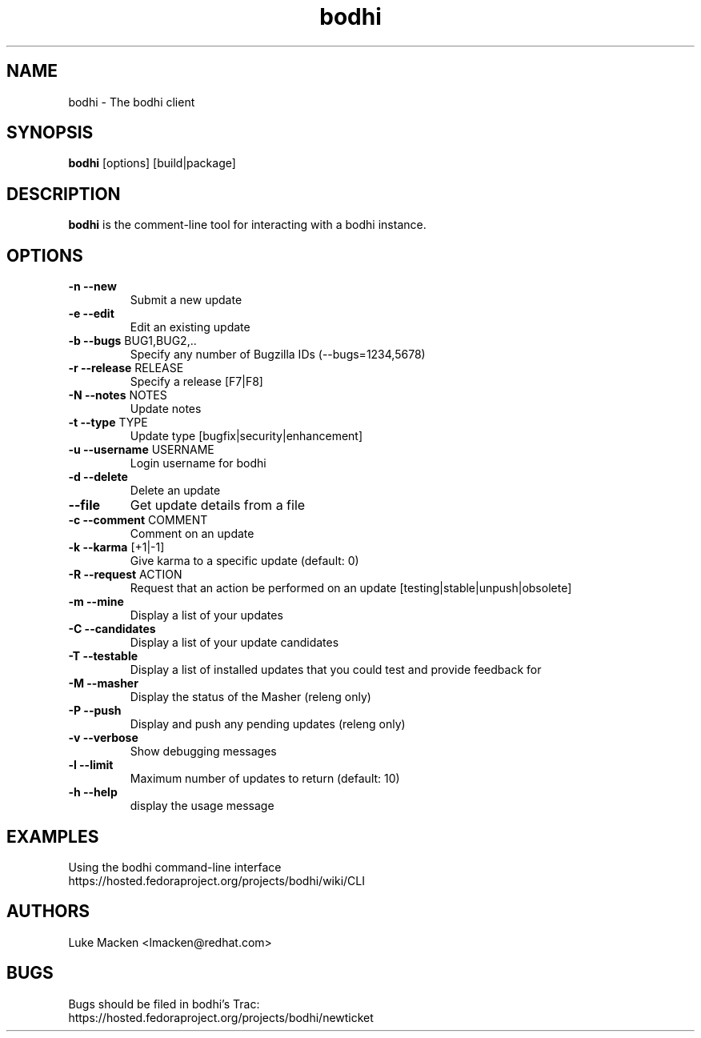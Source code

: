 .TH "bodhi" "1" "2007 Dec 3" "Luke Macken" ""

.SH "NAME"
bodhi \- The bodhi client

.SH "SYNOPSIS"
\fBbodhi\fP [options] [build|package]
.PP

.SH "DESCRIPTION"
\fBbodhi\fP is the comment-line tool for interacting with a bodhi instance.

.SH "OPTIONS"
.IP "\fB\-n --new\fP"
Submit a new update
.IP "\fB\-e --edit\fP"
Edit an existing update
.IP "\fB\-b --bugs\fP BUG1,BUG2,.."
Specify any number of Bugzilla IDs (--bugs=1234,5678)
.IP "\fB\-r --release\fP RELEASE"
Specify a release [F7|F8]
.IP "\fB\-N --notes\fP NOTES"
Update notes
.IP "\fB\-t --type\fP TYPE"
Update type [bugfix|security|enhancement]
.IP "\fB\-u --username\fP USERNAME"
Login username for bodhi
.IP "\fB\-d --delete\fP"
Delete an update
.IP "\fB\--file\fP"
Get update details from a file
.IP "\fB\-c --comment\fP COMMENT"
Comment on an update
.IP "\fB\-k --karma\fP [+1|-1]"
Give karma to a specific update (default: 0)
.IP "\fB\-R --request\fP ACTION"
Request that an action be performed on an update [testing|stable|unpush|obsolete]
.IP "\fB\-m --mine\fP"
Display a list of your updates
.IP "\fB\-C --candidates\fP"
Display a list of your update candidates
.IP "\fB\-T --testable\fP"
Display a list of installed updates that you could test and provide feedback for
.IP "\fB\-M --masher\fP"
Display the status of the Masher (releng only)
.IP "\fB\-P --push\fP"
Display and push any pending updates (releng only)
.IP "\fB\-v --verbose\fP"
Show debugging messages
.IP "\fB\-l --limit\fP"
Maximum number of updates to return (default: 10)
.IP "\fB\-h --help\fP"
display the usage message

.SH "EXAMPLES"
Using the bodhi command-line interface
.br
https://hosted.fedoraproject.org/projects/bodhi/wiki/CLI
.br

.PP 
.SH "AUTHORS"
.nf 
Luke Macken <lmacken@redhat.com>
.fi 

.PP 
.SH "BUGS"
Bugs should be filed in bodhi's Trac:
.br
https://hosted.fedoraproject.org/projects/bodhi/newticket
.fi
